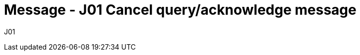= Message - J01 Cancel query/acknowledge message
:v291_section: "5.4.6"
:v2_section_name: "QCN/ACK – cancel query/acknowledge message (Event J01)"
:generated: "Thu, 01 Aug 2024 15:25:17 -0600"

[tabset]
J01
